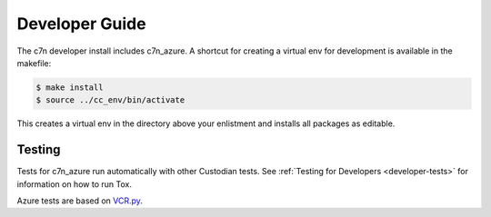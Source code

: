 .. _azure_contribute:

Developer Guide
===============

The c7n developer install includes c7n_azure.  A shortcut for creating a virtual env for development is available
in the makefile:

.. code-block:: bash

    $ make install
    $ source ../cc_env/bin/activate

This creates a virtual env in the directory above your enlistment and installs all packages as editable.


Testing
-------

Tests for c7n_azure run automatically with other Custodian tests.  See :ref:`Testing for Developers <developer-tests>`
for information on how to run Tox.

Azure tests are based on `VCR.py <https://vcrpy.readthedocs.io/en/latest/>`_.
